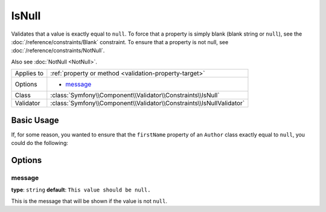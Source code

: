 IsNull
======

Validates that a value is exactly equal to ``null``. To force that a property
is simply blank (blank string or ``null``), see the  :doc:`/reference/constraints/Blank`
constraint. To ensure that a property is not null, see :doc:`/reference/constraints/NotNull`.

Also see :doc:`NotNull <NotNull>`.

+----------------+-----------------------------------------------------------------------+
| Applies to     | :ref:`property or method <validation-property-target>`                |
+----------------+-----------------------------------------------------------------------+
| Options        | - `message`_                                                          |
+----------------+-----------------------------------------------------------------------+
| Class          | :class:`Symfony\\Component\\Validator\\Constraints\\IsNull`           |
+----------------+-----------------------------------------------------------------------+
| Validator      | :class:`Symfony\\Component\\Validator\\Constraints\\IsNullValidator`  |
+----------------+-----------------------------------------------------------------------+

Basic Usage
-----------

If, for some reason, you wanted to ensure that the ``firstName`` property
of an ``Author`` class exactly equal to ``null``, you could do the following:

.. configuration-block::

    .. code-block:: php-annotations

        // src/AppBundle/Entity/Author.php
        namespace AppBundle\Entity;

        use Symfony\Component\Validator\Constraints as Assert;

        class Author
        {
            /**
             * @Assert\IsNull()
             */
            protected $firstName;
        }

    .. code-block:: yaml

        # src/AppBundle/Resources/config/validation.yml
        AppBundle\Entity\Author:
            properties:
                firstName:
                    - 'IsNull': ~

    .. code-block:: xml

        <!-- src/AppBundle/Resources/config/validation.xml -->
        <?xml version="1.0" encoding="UTF-8" ?>
        <constraint-mapping xmlns="http://symfony.com/schema/dic/constraint-mapping"
            xmlns:xsi="http://www.w3.org/2001/XMLSchema-instance"
            xsi:schemaLocation="http://symfony.com/schema/dic/constraint-mapping http://symfony.com/schema/dic/constraint-mapping/constraint-mapping-1.0.xsd">

            <class name="AppBundle\Entity\Author">
                <property name="firstName">
                    <constraint name="IsNull" />
                </property>
            </class>
        </constraint-mapping>

    .. code-block:: php

        // src/AppBundle/Entity/Author.php
        namespace AppBundle\Entity;

        use Symfony\Component\Validator\Mapping\ClassMetadata;
        use Symfony\Component\Validator\Constraints as Assert;

        class Author
        {
            public static function loadValidatorMetadata(ClassMetadata $metadata)
            {
                $metadata->addPropertyConstraint('firstName', Assert\IsNull());
            }
        }

Options
-------

message
~~~~~~~

**type**: ``string`` **default**: ``This value should be null.``

This is the message that will be shown if the value is not ``null``.
